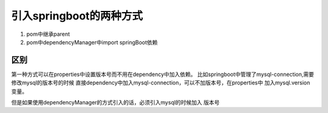 引入springboot的两种方式
-----------------------------


1. pom中继承parent
#. pom中dependencyManager中import springBoot依赖



区别
******

第一种方式可以在properties中设置版本号而不用在dependency中加入依赖。
比如springboot中管理了mysql-connection,需要修改mysql的版本号的时候
直接dependency中加入mysql-connection，可以不加版本号，在properties中
加入mysql.version变量。

但是如果使用dependencyManager的方式引入的话，必须引入mysql的时候加入
版本号
